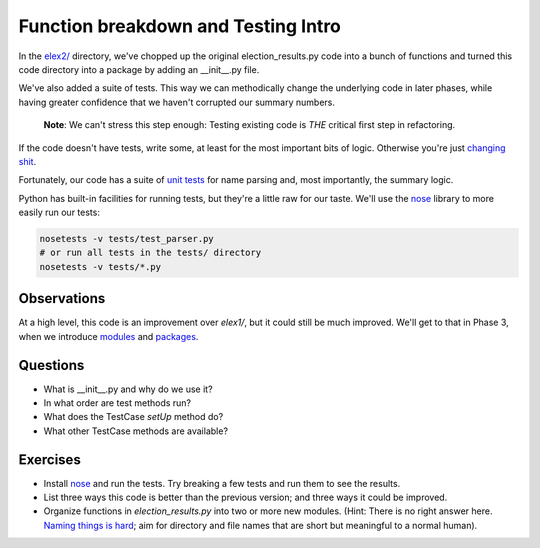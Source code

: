Function breakdown and Testing Intro
====================================

In the `elex2/ <https://github.com/PythonJournos/refactoring101/tree/master/elex2>`__
directory, we've chopped up the original election\_results.py code into a bunch of functions and turned this code
directory into a package by adding an \_\_init\_\_.py file.

We've also added a suite of tests. This way we can methodically change
the underlying code in later phases, while having greater confidence
that we haven't corrupted our summary numbers.

    **Note**: We can't stress this step enough: Testing existing code is *THE* critical first step in refactoring.

If the code doesn't have tests, write some, at least for the most important bits of logic.
Otherwise you're just `changing shit <http://hamletdarcy.blogspot.com/2009/06/forgotten-refactorings.html>`__.

Fortunately, our code has a suite of `unit
tests <http://docs.python.org/2/library/unittest.html>`__ for name
parsing and, most importantly, the summary logic.

Python has built-in facilities for running tests, but they're a little
raw for our taste. We'll use the
`nose <https://nose.readthedocs.org/en/latest/index.html>`__ library to
more easily run our tests:

.. code:: bash

    nosetests -v tests/test_parser.py
    # or run all tests in the tests/ directory
    nosetests -v tests/*.py

Observations
------------

At a high level, this code is an improvement over *elex1/*, but it could
still be much improved. We'll get to that in Phase 3, when we introduce
`modules <http://docs.python.org/2/tutorial/modules.html>`__ and
`packages <http://docs.python.org/2/tutorial/modules.html#packages>`__.

Questions
---------

-  What is \_\_init\_\_.py and why do we use it?
-  In what order are test methods run?
-  What does the TestCase *setUp* method do?
-  What other TestCase methods are available?

Exercises
---------

-  Install `nose <https://nose.readthedocs.org/en/latest/index.html>`__
   and run the tests. Try breaking a few tests and run them to see the
   results.
-  List three ways this code is better than the previous version; and
   three ways it could be improved.
-  Organize functions in *election\_results.py* into two or more new
   modules. (Hint: There is no right answer here. `Naming things is
   hard <http://martinfowler.com/bliki/TwoHardThings.html>`__; aim for
   directory and file names that are short but meaningful to a normal
   human).
